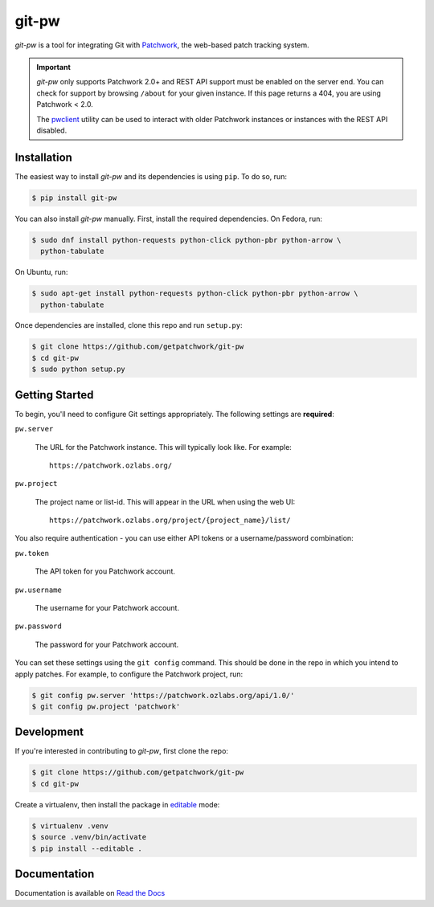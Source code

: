 ======
git-pw
======

.. NOTE: If editing this, be sure to update the line numbers in
     'doc/introduction'

.. image:: https://badge.fury.io/py/git-pw.svg
   :target: https://badge.fury.io/py/git-pw
   :alt: PyPi Status

.. image:: https://readthedocs.org/projects/git-pw/badge/?version=latest
   :target: http://git-pw.readthedocs.io/en/latest/?badge=latest
   :alt: Documentation Status

.. image:: https://travis-ci.org/getpatchwork/git-pw.svg?branch=master
   :target: https://travis-ci.org/getpatchwork/git-pw
   :alt: Build Status

`git-pw` is a tool for integrating Git with `Patchwork`__, the web-based patch
tracking system.

.. important::

   `git-pw` only supports Patchwork 2.0+ and REST API support must be enabled
   on the server end. You can check for support by browsing ``/about`` for your
   given instance. If this page returns a 404, you are using Patchwork < 2.0.

   The `pwclient`__ utility can be used to interact with older Patchwork
   instances or instances with the REST API disabled.

__ http://jk.ozlabs.org/projects/patchwork/
__ https://patchwork.ozlabs.org/help/pwclient/

Installation
------------

The easiest way to install `git-pw` and its dependencies is using ``pip``. To
do so, run:

.. code-block:: bash

   $ pip install git-pw

You can also install `git-pw` manually. First, install the required
dependencies.  On Fedora, run:

.. code-block:: bash

   $ sudo dnf install python-requests python-click python-pbr python-arrow \
     python-tabulate

On Ubuntu, run:

.. code-block:: bash

   $ sudo apt-get install python-requests python-click python-pbr python-arrow \
     python-tabulate

Once dependencies are installed, clone this repo and run ``setup.py``:

.. code-block:: bash

   $ git clone https://github.com/getpatchwork/git-pw
   $ cd git-pw
   $ sudo python setup.py

Getting Started
---------------

To begin, you'll need to configure Git settings appropriately. The following
settings are **required**:

``pw.server``

  The URL for the Patchwork instance. This will typically look like. For
  example::

      https://patchwork.ozlabs.org/

``pw.project``

  The project name or list-id. This will appear in the URL when using the web
  UI::

      https://patchwork.ozlabs.org/project/{project_name}/list/

You also require authentication - you can use either API tokens or a
username/password combination:

``pw.token``

  The API token for you Patchwork account.

``pw.username``

  The username for your Patchwork account.

``pw.password``

  The password for your Patchwork account.

You can set these settings using the ``git config`` command. This should be
done in the repo in which you intend to apply patches. For example, to
configure the Patchwork project, run:

.. code-block:: bash

   $ git config pw.server 'https://patchwork.ozlabs.org/api/1.0/'
   $ git config pw.project 'patchwork'

Development
-----------

If you're interested in contributing to `git-pw`, first clone the repo:

.. code-block:: bash

   $ git clone https://github.com/getpatchwork/git-pw
   $ cd git-pw

Create a virtualenv, then install the package in `editable`__ mode:

.. code-block:: bash

   $ virtualenv .venv
   $ source .venv/bin/activate
   $ pip install --editable .

__ https://pip.pypa.io/en/stable/reference/pip_install/#editable-installs

Documentation
-------------

Documentation is available on `Read the Docs`__

__ https://git-pw.readthedocs.org/
